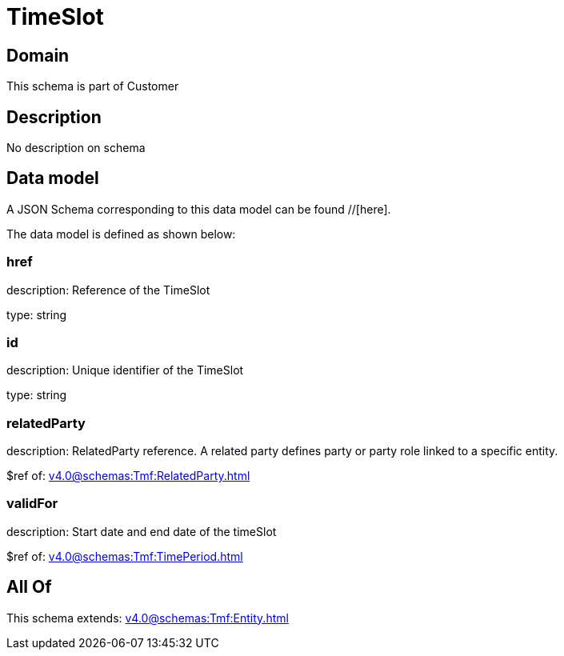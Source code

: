 = TimeSlot

[#domain]
== Domain

This schema is part of Customer

[#description]
== Description
No description on schema


[#data_model]
== Data model

A JSON Schema corresponding to this data model can be found //[here].



The data model is defined as shown below:


=== href
description: Reference of the TimeSlot

type: string


=== id
description: Unique identifier of the TimeSlot

type: string


=== relatedParty
description: RelatedParty reference. A related party defines party or party role linked to a specific entity.

$ref of: xref:v4.0@schemas:Tmf:RelatedParty.adoc[]


=== validFor
description: Start date and end date of the timeSlot

$ref of: xref:v4.0@schemas:Tmf:TimePeriod.adoc[]


[#all_of]
== All Of

This schema extends: xref:v4.0@schemas:Tmf:Entity.adoc[]
